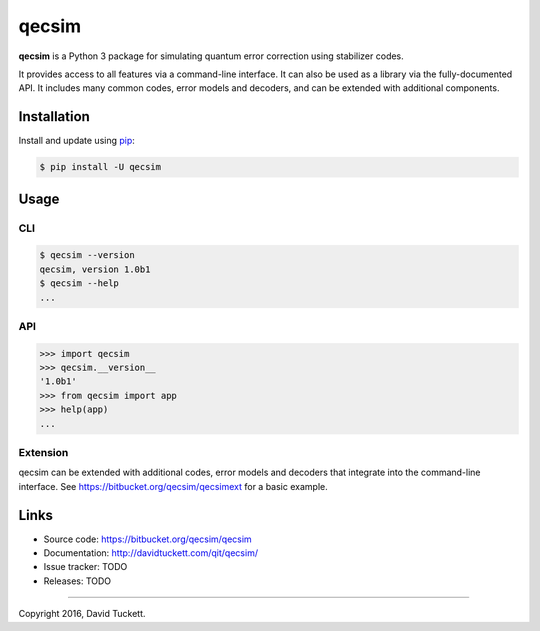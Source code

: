 qecsim
======

**qecsim** is a Python 3 package for simulating quantum error correction using stabilizer codes.

It provides access to all features via a command-line interface. It can also be used as a library via the
fully-documented API. It includes many common codes, error models and decoders, and can be extended with additional
components.

Installation
------------

Install and update using `pip`_:

.. code-block:: text

    $ pip install -U qecsim

.. _pip: https://pip.pypa.io/en/stable/quickstart/


Usage
-----

CLI
~~~

.. code-block:: text

    $ qecsim --version
    qecsim, version 1.0b1
    $ qecsim --help
    ...


API
~~~

.. code-block:: text

    >>> import qecsim
    >>> qecsim.__version__
    '1.0b1'
    >>> from qecsim import app
    >>> help(app)
    ...


Extension
~~~~~~~~~

qecsim can be extended with additional codes, error models and decoders that integrate into the command-line interface.
See https://bitbucket.org/qecsim/qecsimext for a basic example.


Links
-----

* Source code: https://bitbucket.org/qecsim/qecsim
* Documentation: http://davidtuckett.com/qit/qecsim/
* Issue tracker: TODO
* Releases: TODO

----

Copyright 2016, David Tuckett.
